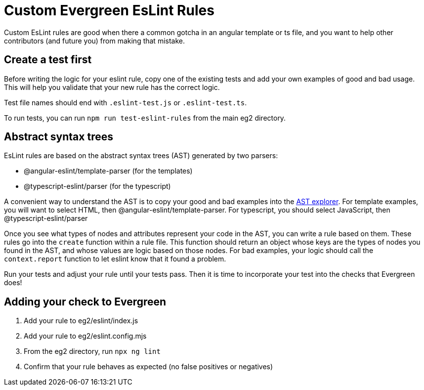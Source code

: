 = Custom Evergreen EsLint Rules

Custom EsLint rules are good when there a common gotcha in an angular template
or ts file, and you want to help other contributors (and future you) from
making that mistake.

== Create a test first

Before writing the logic for your eslint rule, copy one of the existing tests
and add your own examples of good and bad usage.  This will help you validate
that your new rule has the correct logic.

Test file names should end with `.eslint-test.js` or `.eslint-test.ts`.

To run tests, you can run `npm run test-eslint-rules` from the main eg2
directory.

== Abstract syntax trees

EsLint rules are based on the abstract syntax trees (AST) generated by two parsers:

* @angular-eslint/template-parser (for the templates)
* @typescript-eslint/parser (for the typescript)

A convenient way to understand the AST is to copy your good and bad examples into
the https://astexplorer.net/[AST explorer].  For template examples, you will want
to select HTML, then @angular-eslint/template-parser.  For typescript, you should
select JavaScript, then @typescript-eslint/parser

Once you see what types of nodes and attributes represent your code in the AST,
you can write a rule based on them.  These rules go into the `create` function
within a rule file.  This function should return an object whose keys are
the types of nodes you found in the AST, and whose values are logic based on
those nodes.  For bad examples, your logic should call the `context.report`
function to let eslint know that it found a problem.

Run your tests and adjust your rule until your tests pass.  Then it is time to
incorporate your test into the checks that Evergreen does!

== Adding your check to Evergreen

. Add your rule to eg2/eslint/index.js
. Add your rule to eg2/eslint.config.mjs
. From the eg2 directory, run `npx ng lint`
. Confirm that your rule behaves as expected (no false positives or negatives)
